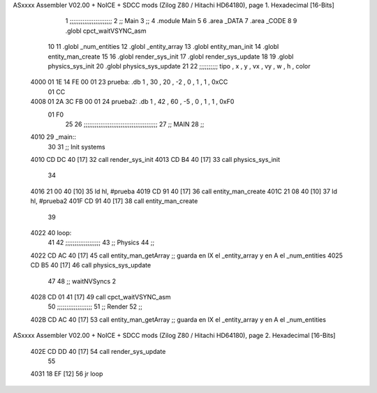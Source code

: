 ASxxxx Assembler V02.00 + NoICE + SDCC mods  (Zilog Z80 / Hitachi HD64180), page 1.
Hexadecimal [16-Bits]



                              1 ;;;;;;;;;;;;;;;;;;;;;;;
                              2 ;; Main
                              3 ;;   
                              4 .module Main
                              5 
                              6    .area _DATA
                              7    .area _CODE
                              8 
                              9 .globl cpct_waitVSYNC_asm
                             10 
                             11 .globl _num_entities
                             12 .globl _entity_array
                             13 .globl entity_man_init
                             14 .globl entity_man_create
                             15 
                             16 .globl render_sys_init
                             17 .globl render_sys_update
                             18 
                             19 .globl physics_sys_init
                             20 .globl physics_sys_update
                             21 
                             22 ;;;;;;;;;; tipo , x , y , vx , vy , w , h , color 
   4000 01 1E 14 FE 00 01    23 prueba:  .db 1 , 30 , 20 , -2 , 0 , 1 , 1 , 0xCC
        01 CC
   4008 01 2A 3C FB 00 01    24 prueba2: .db 1 , 42 , 60 , -5 , 0 , 1 , 1 , 0xF0
        01 F0
                             25 
                             26 ;;;;;;;;;;;;;;;;;;;;;;;;;;;;;;;;;;;;;;;;
                             27 ;; MAIN 
                             28 ;;
   4010                      29 _main::
                             30 
                             31    ;; Init systems
   4010 CD DC 40      [17]   32    call render_sys_init
   4013 CD B4 40      [17]   33    call physics_sys_init
                             34 
   4016 21 00 40      [10]   35    ld   hl, #prueba
   4019 CD 91 40      [17]   36    call entity_man_create
   401C 21 08 40      [10]   37    ld   hl, #prueba2
   401F CD 91 40      [17]   38    call entity_man_create
                             39 
   4022                      40 loop:
                             41 
                             42    ;;;;;;;;;;;;;;;;;;;
                             43    ;; Physics
                             44    ;;
   4022 CD AC 40      [17]   45    call entity_man_getArray   ;; guarda en IX el _entity_array y en A el _num_entities
   4025 CD B5 40      [17]   46    call physics_sys_update
                             47 
                             48    ;; waitNVSyncs 2
   4028 CD 01 41      [17]   49    call cpct_waitVSYNC_asm
                             50    ;;;;;;;;;;;;;;;;;;;
                             51    ;; Render
                             52    ;;
   402B CD AC 40      [17]   53    call entity_man_getArray   ;; guarda en IX el _entity_array y en A el _num_entities
ASxxxx Assembler V02.00 + NoICE + SDCC mods  (Zilog Z80 / Hitachi HD64180), page 2.
Hexadecimal [16-Bits]



   402E CD DD 40      [17]   54    call render_sys_update
                             55 
   4031 18 EF         [12]   56    jr   loop
